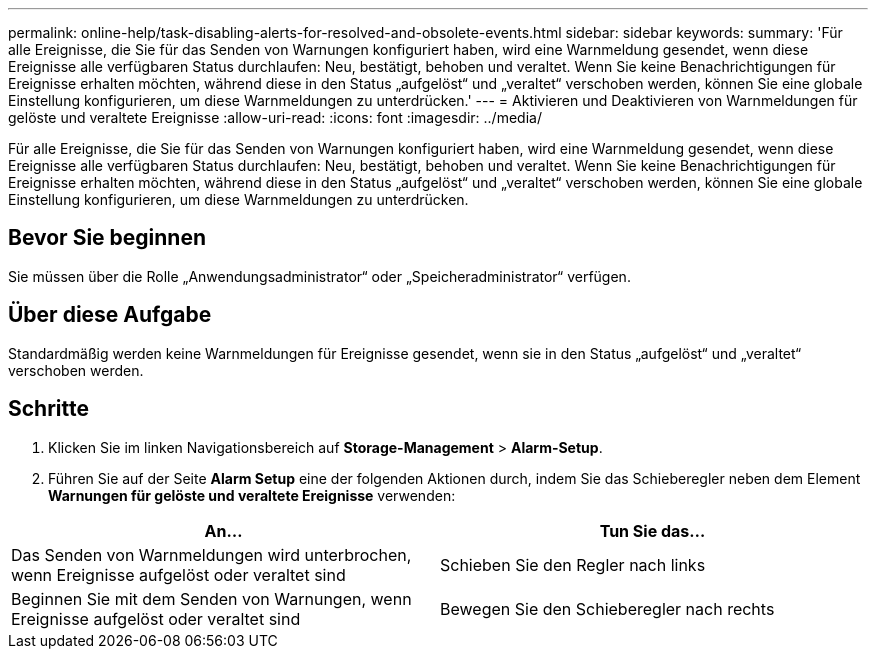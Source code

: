 ---
permalink: online-help/task-disabling-alerts-for-resolved-and-obsolete-events.html 
sidebar: sidebar 
keywords:  
summary: 'Für alle Ereignisse, die Sie für das Senden von Warnungen konfiguriert haben, wird eine Warnmeldung gesendet, wenn diese Ereignisse alle verfügbaren Status durchlaufen: Neu, bestätigt, behoben und veraltet. Wenn Sie keine Benachrichtigungen für Ereignisse erhalten möchten, während diese in den Status „aufgelöst“ und „veraltet“ verschoben werden, können Sie eine globale Einstellung konfigurieren, um diese Warnmeldungen zu unterdrücken.' 
---
= Aktivieren und Deaktivieren von Warnmeldungen für gelöste und veraltete Ereignisse
:allow-uri-read: 
:icons: font
:imagesdir: ../media/


[role="lead"]
Für alle Ereignisse, die Sie für das Senden von Warnungen konfiguriert haben, wird eine Warnmeldung gesendet, wenn diese Ereignisse alle verfügbaren Status durchlaufen: Neu, bestätigt, behoben und veraltet. Wenn Sie keine Benachrichtigungen für Ereignisse erhalten möchten, während diese in den Status „aufgelöst“ und „veraltet“ verschoben werden, können Sie eine globale Einstellung konfigurieren, um diese Warnmeldungen zu unterdrücken.



== Bevor Sie beginnen

Sie müssen über die Rolle „Anwendungsadministrator“ oder „Speicheradministrator“ verfügen.



== Über diese Aufgabe

Standardmäßig werden keine Warnmeldungen für Ereignisse gesendet, wenn sie in den Status „aufgelöst“ und „veraltet“ verschoben werden.



== Schritte

. Klicken Sie im linken Navigationsbereich auf *Storage-Management* > *Alarm-Setup*.
. Führen Sie auf der Seite *Alarm Setup* eine der folgenden Aktionen durch, indem Sie das Schieberegler neben dem Element *Warnungen für gelöste und veraltete Ereignisse* verwenden:


[cols="2*"]
|===
| An... | Tun Sie das... 


 a| 
Das Senden von Warnmeldungen wird unterbrochen, wenn Ereignisse aufgelöst oder veraltet sind
 a| 
Schieben Sie den Regler nach links



 a| 
Beginnen Sie mit dem Senden von Warnungen, wenn Ereignisse aufgelöst oder veraltet sind
 a| 
Bewegen Sie den Schieberegler nach rechts

|===